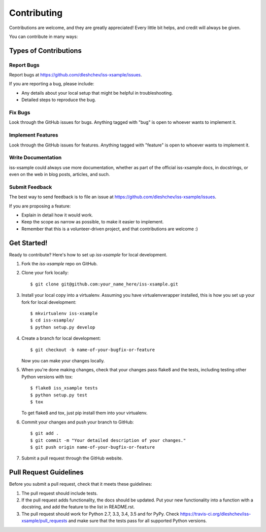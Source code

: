 ============
Contributing
============

Contributions are welcome, and they are greatly appreciated! Every
little bit helps, and credit will always be given.

You can contribute in many ways:

Types of Contributions
----------------------

Report Bugs
~~~~~~~~~~~

Report bugs at https://github.com/dleshchev/iss-xsample/issues.

If you are reporting a bug, please include:

* Any details about your local setup that might be helpful in troubleshooting.
* Detailed steps to reproduce the bug.

Fix Bugs
~~~~~~~~

Look through the GitHub issues for bugs. Anything tagged with "bug"
is open to whoever wants to implement it.

Implement Features
~~~~~~~~~~~~~~~~~~

Look through the GitHub issues for features. Anything tagged with "feature"
is open to whoever wants to implement it.

Write Documentation
~~~~~~~~~~~~~~~~~~~

iss-xsample could always use more documentation, whether
as part of the official iss-xsample docs, in docstrings,
or even on the web in blog posts, articles, and such.

Submit Feedback
~~~~~~~~~~~~~~~

The best way to send feedback is to file an issue at https://github.com/dleshchev/iss-xsample/issues.

If you are proposing a feature:

* Explain in detail how it would work.
* Keep the scope as narrow as possible, to make it easier to implement.
* Remember that this is a volunteer-driven project, and that contributions
  are welcome :)

Get Started!
------------

Ready to contribute? Here's how to set up `iss-xsample` for local development.

1. Fork the `iss-xsample` repo on GitHub.
2. Clone your fork locally::

    $ git clone git@github.com:your_name_here/iss-xsample.git

3. Install your local copy into a virtualenv. Assuming you have virtualenvwrapper installed, this is how you set up your fork for local development::

    $ mkvirtualenv iss-xsample
    $ cd iss-xsample/
    $ python setup.py develop

4. Create a branch for local development::

    $ git checkout -b name-of-your-bugfix-or-feature

   Now you can make your changes locally.

5. When you're done making changes, check that your changes pass flake8 and the tests, including testing other Python versions with tox::

    $ flake8 iss_xsample tests
    $ python setup.py test
    $ tox

   To get flake8 and tox, just pip install them into your virtualenv.

6. Commit your changes and push your branch to GitHub::

    $ git add .
    $ git commit -m "Your detailed description of your changes."
    $ git push origin name-of-your-bugfix-or-feature

7. Submit a pull request through the GitHub website.

Pull Request Guidelines
-----------------------

Before you submit a pull request, check that it meets these guidelines:

1. The pull request should include tests.
2. If the pull request adds functionality, the docs should be updated. Put
   your new functionality into a function with a docstring, and add the
   feature to the list in README.rst.
3. The pull request should work for Python 2.7, 3.3, 3.4, 3.5 and for PyPy. Check
   https://travis-ci.org/dleshchev/iss-xsample/pull_requests
   and make sure that the tests pass for all supported Python versions.

